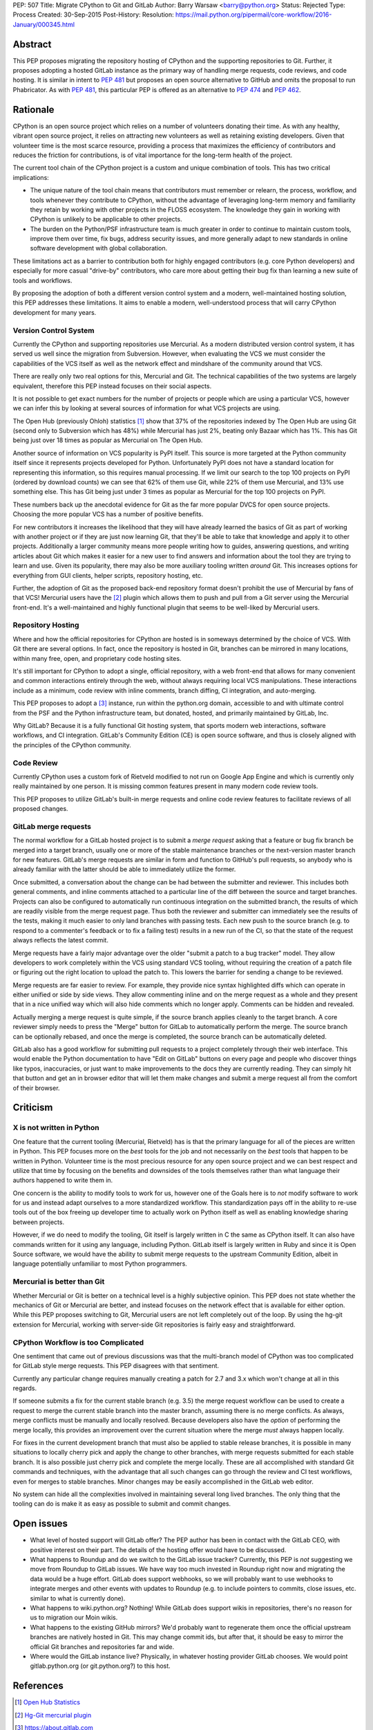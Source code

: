 PEP: 507
Title: Migrate CPython to Git and GitLab
Author: Barry Warsaw <barry@python.org>
Status: Rejected
Type: Process
Created: 30-Sep-2015
Post-History:
Resolution: https://mail.python.org/pipermail/core-workflow/2016-January/000345.html


Abstract
========

This PEP proposes migrating the repository hosting of CPython and the
supporting repositories to Git.  Further, it proposes adopting a
hosted GitLab instance as the primary way of handling merge requests,
code reviews, and code hosting.  It is similar in intent to :pep:`481`
but proposes an open source alternative to GitHub and omits the
proposal to run Phabricator.  As with :pep:`481`, this particular PEP is
offered as an alternative to :pep:`474` and :pep:`462`.


Rationale
=========

CPython is an open source project which relies on a number of
volunteers donating their time.  As with any healthy, vibrant open
source project, it relies on attracting new volunteers as well as
retaining existing developers.  Given that volunteer time is the most
scarce resource, providing a process that maximizes the efficiency of
contributors and reduces the friction for contributions, is of vital
importance for the long-term health of the project.

The current tool chain of the CPython project is a custom and unique
combination of tools.  This has two critical implications:

* The unique nature of the tool chain means that contributors must
  remember or relearn, the process, workflow, and tools whenever they
  contribute to CPython, without the advantage of leveraging long-term
  memory and familiarity they retain by working with other projects in
  the FLOSS ecosystem.  The knowledge they gain in working with
  CPython is unlikely to be applicable to other projects.

* The burden on the Python/PSF infrastructure team is much greater in
  order to continue to maintain custom tools, improve them over time,
  fix bugs, address security issues, and more generally adapt to new
  standards in online software development with global collaboration.

These limitations act as a barrier to contribution both for highly
engaged contributors (e.g. core Python developers) and especially for
more casual "drive-by" contributors, who care more about getting their
bug fix than learning a new suite of tools and workflows.

By proposing the adoption of both a different version control system
and a modern, well-maintained hosting solution, this PEP addresses
these limitations.  It aims to enable a modern, well-understood
process that will carry CPython development for many years.


Version Control System
----------------------

Currently the CPython and supporting repositories use Mercurial.  As a
modern distributed version control system, it has served us well since
the migration from Subversion.  However, when evaluating the VCS we
must consider the capabilities of the VCS itself as well as the
network effect and mindshare of the community around that VCS.

There are really only two real options for this, Mercurial and Git.
The technical capabilities of the two systems are largely equivalent,
therefore this PEP instead focuses on their social aspects.

It is not possible to get exact numbers for the number of projects or
people which are using a particular VCS, however we can infer this by
looking at several sources of information for what VCS projects are
using.

The Open Hub (previously Ohloh) statistics [#openhub-stats]_ show that
37% of the repositories indexed by The Open Hub are using Git (second
only to Subversion which has 48%) while Mercurial has just 2%, beating
only Bazaar which has 1%.  This has Git being just over 18 times as
popular as Mercurial on The Open Hub.

Another source of information on VCS popularity is PyPI itself. This
source is more targeted at the Python community itself since it
represents projects developed for Python.  Unfortunately PyPI does not
have a standard location for representing this information, so this
requires manual processing.  If we limit our search to the top 100
projects on PyPI (ordered by download counts) we can see that 62% of
them use Git, while 22% of them use Mercurial, and 13% use something
else.  This has Git being just under 3 times as popular as Mercurial
for the top 100 projects on PyPI.

These numbers back up the anecdotal evidence for Git as the far more
popular DVCS for open source projects.  Choosing the more popular VCS
has a number of positive benefits.

For new contributors it increases the likelihood that they will have already
learned the basics of Git as part of working with another project or if they
are just now learning Git, that they'll be able to take that knowledge and
apply it to other projects.  Additionally a larger community means more people
writing how to guides, answering questions, and writing articles about Git
which makes it easier for a new user to find answers and information about the
tool they are trying to learn and use.  Given its popularity, there may also
be more auxiliary tooling written *around* Git.  This increases options for
everything from GUI clients, helper scripts, repository hosting, etc.

Further, the adoption of Git as the proposed back-end repository
format doesn't prohibit the use of Mercurial by fans of that VCS!
Mercurial users have the [#hg-git]_ plugin which allows them to push
and pull from a Git server using the Mercurial front-end.  It's a
well-maintained and highly functional plugin that seems to be
well-liked by Mercurial users.


Repository Hosting
------------------

Where and how the official repositories for CPython are hosted is in
someways determined by the choice of VCS.  With Git there are several
options.  In fact, once the repository is hosted in Git, branches can
be mirrored in many locations, within many free, open, and proprietary
code hosting sites.

It's still important for CPython to adopt a single, official
repository, with a web front-end that allows for many convenient and
common interactions entirely through the web, without always requiring
local VCS manipulations.  These interactions include as a minimum,
code review with inline comments, branch diffing, CI integration, and
auto-merging.

This PEP proposes to adopt a [#GitLab]_ instance, run within the
python.org domain, accessible to and with ultimate control from the
PSF and the Python infrastructure team, but donated, hosted, and
primarily maintained by GitLab, Inc.

Why GitLab?  Because it is a fully functional Git hosting system, that
sports modern web interactions, software workflows, and CI
integration.  GitLab's Community Edition (CE) is open source software,
and thus is closely aligned with the principles of the CPython
community.


Code Review
-----------

Currently CPython uses a custom fork of Rietveld modified to not run
on Google App Engine and which is currently only really maintained by
one person.  It is missing common features present in many modern code
review tools.

This PEP proposes to utilize GitLab's built-in merge requests and
online code review features to facilitate reviews of all proposed
changes.


GitLab merge requests
---------------------

The normal workflow for a GitLab hosted project is to submit a *merge request*
asking that a feature or bug fix branch be merged into a target branch,
usually one or more of the stable maintenance branches or the next-version
master branch for new features.  GitLab's merge requests are similar in form
and function to GitHub's pull requests, so anybody who is already familiar
with the latter should be able to immediately utilize the former.

Once submitted, a conversation about the change can be had between the
submitter and reviewer.  This includes both general comments, and inline
comments attached to a particular line of the diff between the source and
target branches.  Projects can also be configured to automatically run
continuous integration on the submitted branch, the results of which are
readily visible from the merge request page.  Thus both the reviewer and
submitter can immediately see the results of the tests, making it much easier
to only land branches with passing tests.  Each new push to the source branch
(e.g. to respond to a commenter's feedback or to fix a failing test) results
in a new run of the CI, so that the state of the request always reflects the
latest commit.

Merge requests have a fairly major advantage over the older "submit a patch to
a bug tracker" model.  They allow developers to work completely within the VCS
using standard VCS tooling, without requiring the creation of a patch file or
figuring out the right location to upload the patch to.  This lowers the
barrier for sending a change to be reviewed.

Merge requests are far easier to review.  For example, they provide nice
syntax highlighted diffs which can operate in either unified or side by side
views.  They allow commenting inline and on the merge request as a whole and
they present that in a nice unified way which will also hide comments which no
longer apply.  Comments can be hidden and revealed.

Actually merging a merge request is quite simple, if the source branch applies
cleanly to the target branch.  A core reviewer simply needs to press the
"Merge" button for GitLab to automatically perform the merge.  The source
branch can be optionally rebased, and once the merge is completed, the source
branch can be automatically deleted.

GitLab also has a good workflow for submitting pull requests to a project
completely through their web interface.  This would enable the Python
documentation to have "Edit on GitLab" buttons on every page and people who
discover things like typos, inaccuracies, or just want to make improvements to
the docs they are currently reading.  They can simply hit that button and get
an in browser editor that will let them make changes and submit a merge
request all from the comfort of their browser.


Criticism
=========

X is not written in Python
--------------------------

One feature that the current tooling (Mercurial, Rietveld) has is that the
primary language for all of the pieces are written in Python.  This PEP
focuses more on the *best* tools for the job and not necessarily on the *best*
tools that happen to be written in Python.  Volunteer time is the most
precious resource for any open source project and we can best respect and
utilize that time by focusing on the benefits and downsides of the tools
themselves rather than what language their authors happened to write them in.

One concern is the ability to modify tools to work for us, however one of the
Goals here is to *not* modify software to work for us and instead adapt
ourselves to a more standardized workflow.  This standardization pays off in
the ability to re-use tools out of the box freeing up developer time to
actually work on Python itself as well as enabling knowledge sharing between
projects.

However, if we do need to modify the tooling, Git itself is largely written in
C the same as CPython itself.  It can also have commands written for it using
any language, including Python.  GitLab itself is largely written in Ruby and
since it is Open Source software, we would have the ability to submit merge
requests to the upstream Community Edition, albeit in language potentially
unfamiliar to most Python programmers.


Mercurial is better than Git
----------------------------

Whether Mercurial or Git is better on a technical level is a highly subjective
opinion.  This PEP does not state whether the mechanics of Git or Mercurial
are better, and instead focuses on the network effect that is available for
either option.  While this PEP proposes switching to Git, Mercurial users are
not left completely out of the loop.  By using the hg-git extension for
Mercurial, working with server-side Git repositories is fairly easy and
straightforward.


CPython Workflow is too Complicated
-----------------------------------

One sentiment that came out of previous discussions was that the multi-branch
model of CPython was too complicated for GitLab style merge requests.  This
PEP disagrees with that sentiment.

Currently any particular change requires manually creating a patch for 2.7 and
3.x which won't change at all in this regards.

If someone submits a fix for the current stable branch (e.g. 3.5) the merge
request workflow can be used to create a request to merge the current stable
branch into the master branch, assuming there is no merge conflicts.  As
always, merge conflicts must be manually and locally resolved.  Because
developers also have the *option* of performing the merge locally, this
provides an improvement over the current situation where the merge *must*
always happen locally.

For fixes in the current development branch that must also be applied to
stable release branches, it is possible in many situations to locally cherry
pick and apply the change to other branches, with merge requests submitted for
each stable branch.  It is also possible just cherry pick and complete the
merge locally.  These are all accomplished with standard Git commands and
techniques, with the advantage that all such changes can go through the review
and CI test workflows, even for merges to stable branches.  Minor changes may
be easily accomplished in the GitLab web editor.

No system can hide all the complexities involved in maintaining several long
lived branches.  The only thing that the tooling can do is make it as easy as
possible to submit and commit changes.


Open issues
===========

* What level of hosted support will GitLab offer?  The PEP author has been in
  contact with the GitLab CEO, with positive interest on their part.  The
  details of the hosting offer would have to be discussed.

* What happens to Roundup and do we switch to the GitLab issue tracker?
  Currently, this PEP is *not* suggesting we move from Roundup to GitLab
  issues.  We have way too much invested in Roundup right now and migrating
  the data would be a huge effort.  GitLab does support webhooks, so we will
  probably want to use webhooks to integrate merges and other events with
  updates to Roundup (e.g. to include pointers to commits, close issues,
  etc. similar to what is currently done).

* What happens to wiki.python.org?  Nothing!  While GitLab does support wikis
  in repositories, there's no reason for us to migration our Moin wikis.

* What happens to the existing GitHub mirrors?  We'd probably want to
  regenerate them once the official upstream branches are natively hosted in
  Git.  This may change commit ids, but after that, it should be easy to
  mirror the official Git branches and repositories far and wide.

* Where would the GitLab instance live?  Physically, in whatever hosting
  provider GitLab chooses.  We would point gitlab.python.org (or
  git.python.org?) to this host.


References
==========

.. [#openhub-stats] `Open Hub Statistics <https://www.openhub.net/repositories/compare>`_
.. [#hg-git] `Hg-Git mercurial plugin <https://hg-git.github.io/>`_
.. [#GitLab] `<https://about.gitlab.com>`_


Copyright
=========

This document has been placed in the public domain.
